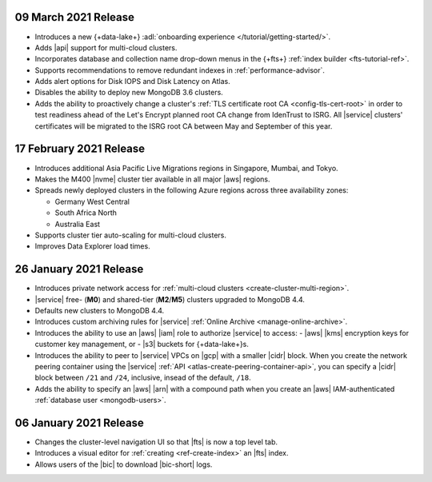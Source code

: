 .. _atlas_20210309:

09 March 2021 Release
~~~~~~~~~~~~~~~~~~~~~

- Introduces a new {+data-lake+} 
  :adl:`onboarding experience </tutorial/getting-started/>`.
- Adds |api| support for multi-cloud clusters.
- Incorporates database and collection name drop-down menus
  in the {+fts+} :ref:`index builder <fts-tutorial-ref>`.
- Supports recommendations to remove redundant indexes in 
  :ref:`performance-advisor`.
- Adds alert options for Disk IOPS and Disk Latency on Atlas.
- Disables the ability to deploy new MongoDB 3.6 clusters.
- Adds the ability to proactively change a cluster's 
  :ref:`TLS certificate root CA <config-tls-cert-root>` in order to 
  test readiness ahead of the Let's Encrypt planned root CA change from 
  IdenTrust to ISRG. All |service| clusters' certificates will be 
  migrated to the ISRG root CA between May and September of this year.

.. _atlas_20210217:

17 February 2021 Release
~~~~~~~~~~~~~~~~~~~~~~~~

- Introduces additional Asia Pacific Live Migrations regions in 
  Singapore, Mumbai, and Tokyo.
- Makes the M400 |nvme| cluster tier available in all major |aws| 
  regions.
- Spreads newly deployed clusters in the following Azure regions across 
  three availability zones:
  
  - Germany West Central
  - South Africa North
  - Australia East
  
- Supports cluster tier auto-scaling for multi-cloud clusters.
- Improves Data Explorer load times.

.. _atlas_20210126:

26 January 2021 Release
~~~~~~~~~~~~~~~~~~~~~~~

- Introduces private network access for :ref:`multi-cloud clusters
  <create-cluster-multi-region>`.
- |service| free- (**M0**) and shared-tier (**M2**/**M5**) clusters
  upgraded to MongoDB 4.4.
- Defaults new clusters to MongoDB 4.4.
- Introduces custom archiving rules for |service| :ref:`Online Archive 
  <manage-online-archive>`.
- Introduces the ability to use an |aws| |iam| role to authorize
  |service| to access: 
  - |aws| |kms| encryption keys for customer key management, or
  - |s3| buckets for {+data-lake+}\s.
- Introduces the ability to peer to |service| VPCs on |gcp| with a 
  smaller |cidr| block. When you create the network peering container 
  using the |service| :ref:`API <atlas-create-peering-container-api>`, 
  you can specify a |cidr| block between ``/21`` and ``/24``, inclusive,
  insead of the default, ``/18``. 
- Adds the ability to specify an |aws| |arn| with a compound path when
  you create an |aws| IAM-authenticated :ref:`database user
  <mongodb-users>`. 

.. _atlas_20210106:

06 January 2021 Release
~~~~~~~~~~~~~~~~~~~~~~~

- Changes the cluster-level navigation UI so that |fts| is now a top 
  level tab.
- Introduces a visual editor for :ref:`creating <ref-create-index>` 
  an |fts| index.
- Allows users of the |bic| to download |bic-short| logs.
